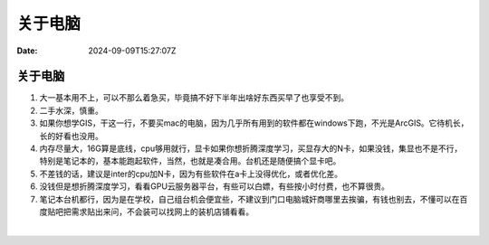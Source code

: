 ========
关于电脑
========

:Date: 2024-09-09T15:27:07Z

关于电脑
========

1. 大一基本用不上，可以不那么着急买，毕竟搞不好下半年出啥好东西买早了也享受不到。
2. 二手水深，慎重。
3. 如果你想学GIS，干这一行，不要买mac的电脑，因为几乎所有用到的软件都在windows下跑，不光是ArcGIS。它待机长，长的好看也没用。
4. 内存尽量大，16G算是底线，cpu够用就行，显卡如果你想折腾深度学习，买显存大的N卡，如果没钱，集显也不是不行，特别是笔记本的，基本能跑起软件，当然，也就是凑合用。台机还是随便搞个显卡吧。
5. 不差钱的话，建议是inter的cpu加N卡，因为有些软件在a卡上没得优化，或者优化差。
6. 没钱但是想折腾深度学习，看看GPU云服务器平台，有些可以白嫖，有些按小时付费，也不算很贵。
7. 笔记本台机都行，因为是在学校，自己组台机会便宜些，不建议到门口电脑城奸商哪里去挨骗，有钱也别去，不懂可以在百度贴吧把需求贴出来问，不会装可以找网上的装机店铺看看。

‍
